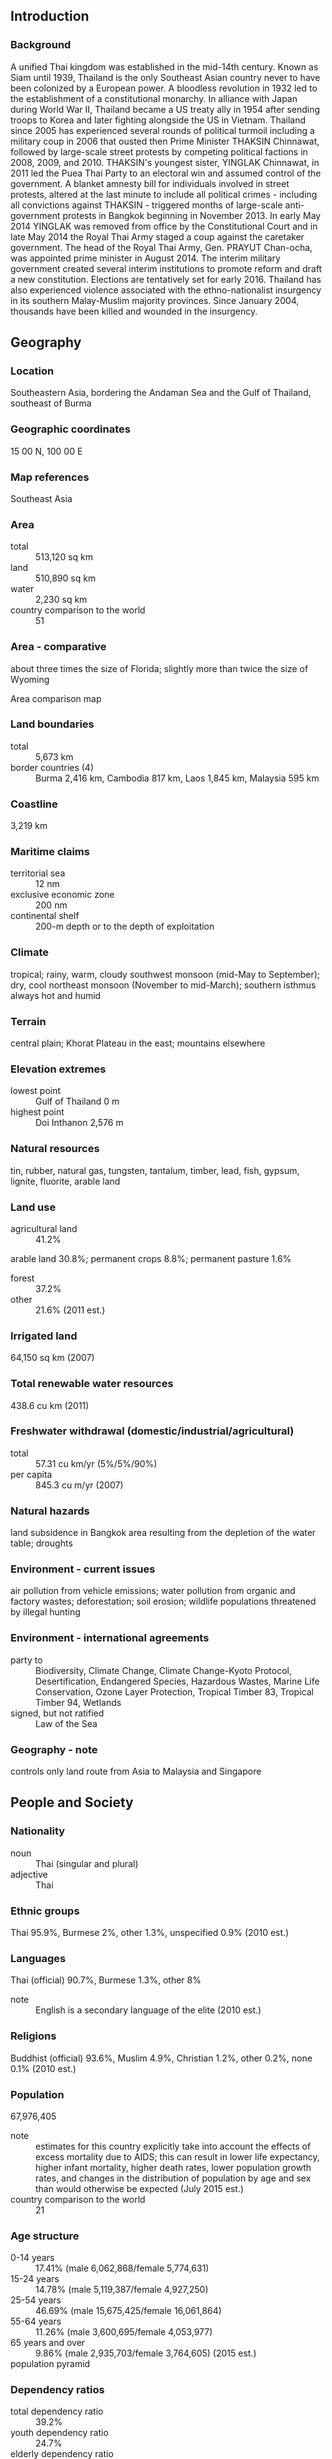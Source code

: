 ** Introduction
*** Background
A unified Thai kingdom was established in the mid-14th century. Known as Siam until 1939, Thailand is the only Southeast Asian country never to have been colonized by a European power. A bloodless revolution in 1932 led to the establishment of a constitutional monarchy. In alliance with Japan during World War II, Thailand became a US treaty ally in 1954 after sending troops to Korea and later fighting alongside the US in Vietnam. Thailand since 2005 has experienced several rounds of political turmoil including a military coup in 2006 that ousted then Prime Minister THAKSIN Chinnawat, followed by large-scale street protests by competing political factions in 2008, 2009, and 2010. THAKSIN's youngest sister, YINGLAK Chinnawat, in 2011 led the Puea Thai Party to an electoral win and assumed control of the government. A blanket amnesty bill for individuals involved in street protests, altered at the last minute to include all political crimes - including all convictions against THAKSIN - triggered months of large-scale anti-government protests in Bangkok beginning in November 2013. In early May 2014 YINGLAK was removed from office by the Constitutional Court and in late May 2014 the Royal Thai Army staged a coup against the caretaker government. The head of the Royal Thai Army, Gen. PRAYUT Chan-ocha, was appointed prime minister in August 2014. The interim military government created several interim institutions to promote reform and draft a new constitution. Elections are tentatively set for early 2016. Thailand has also experienced violence associated with the ethno-nationalist insurgency in its southern Malay-Muslim majority provinces. Since January 2004, thousands have been killed and wounded in the insurgency.
** Geography
*** Location
Southeastern Asia, bordering the Andaman Sea and the Gulf of Thailand, southeast of Burma
*** Geographic coordinates
15 00 N, 100 00 E
*** Map references
Southeast Asia
*** Area
- total :: 513,120 sq km
- land :: 510,890 sq km
- water :: 2,230 sq km
- country comparison to the world :: 51
*** Area - comparative
about three times the size of Florida; slightly more than twice the size of Wyoming
- Area comparison map ::  
*** Land boundaries
- total :: 5,673 km
- border countries (4) :: Burma 2,416 km, Cambodia 817 km, Laos 1,845 km, Malaysia 595 km
*** Coastline
3,219 km
*** Maritime claims
- territorial sea :: 12 nm
- exclusive economic zone :: 200 nm
- continental shelf :: 200-m depth or to the depth of exploitation
*** Climate
tropical; rainy, warm, cloudy southwest monsoon (mid-May to September); dry, cool northeast monsoon (November to mid-March); southern isthmus always hot and humid
*** Terrain
central plain; Khorat Plateau in the east; mountains elsewhere
*** Elevation extremes
- lowest point :: Gulf of Thailand 0 m
- highest point :: Doi Inthanon 2,576 m
*** Natural resources
tin, rubber, natural gas, tungsten, tantalum, timber, lead, fish, gypsum, lignite, fluorite, arable land
*** Land use
- agricultural land :: 41.2%
arable land 30.8%; permanent crops 8.8%; permanent pasture 1.6%
- forest :: 37.2%
- other :: 21.6% (2011 est.)
*** Irrigated land
64,150 sq km (2007)
*** Total renewable water resources
438.6 cu km (2011)
*** Freshwater withdrawal (domestic/industrial/agricultural)
- total :: 57.31  cu km/yr (5%/5%/90%)
- per capita :: 845.3  cu m/yr (2007)
*** Natural hazards
land subsidence in Bangkok area resulting from the depletion of the water table; droughts
*** Environment - current issues
air pollution from vehicle emissions; water pollution from organic and factory wastes; deforestation; soil erosion; wildlife populations threatened by illegal hunting
*** Environment - international agreements
- party to :: Biodiversity, Climate Change, Climate Change-Kyoto Protocol, Desertification, Endangered Species, Hazardous Wastes, Marine Life Conservation, Ozone Layer Protection, Tropical Timber 83, Tropical Timber 94, Wetlands
- signed, but not ratified :: Law of the Sea
*** Geography - note
controls only land route from Asia to Malaysia and Singapore
** People and Society
*** Nationality
- noun :: Thai (singular and plural)
- adjective :: Thai
*** Ethnic groups
Thai 95.9%, Burmese 2%, other 1.3%, unspecified 0.9% (2010 est.)
*** Languages
Thai (official) 90.7%, Burmese 1.3%, other 8%
- note :: English is a secondary language of the elite (2010 est.)
*** Religions
Buddhist (official) 93.6%, Muslim 4.9%, Christian 1.2%, other 0.2%, none 0.1% (2010 est.)
*** Population
67,976,405
- note :: estimates for this country explicitly take into account the effects of excess mortality due to AIDS; this can result in lower life expectancy, higher infant mortality, higher death rates, lower population growth rates, and changes in the distribution of population by age and sex than would otherwise be expected (July 2015 est.)
- country comparison to the world :: 21
*** Age structure
- 0-14 years :: 17.41% (male 6,062,868/female 5,774,631)
- 15-24 years :: 14.78% (male 5,119,387/female 4,927,250)
- 25-54 years :: 46.69% (male 15,675,425/female 16,061,864)
- 55-64 years :: 11.26% (male 3,600,695/female 4,053,977)
- 65 years and over :: 9.86% (male 2,935,703/female 3,764,605) (2015 est.)
- population pyramid ::  
*** Dependency ratios
- total dependency ratio :: 39.2%
- youth dependency ratio :: 24.7%
- elderly dependency ratio :: 14.6%
- potential support ratio :: 6.9% (2015 est.)
*** Median age
- total :: 36.7 years
- male :: 35.7 years
- female :: 37.7 years (2015 est.)
*** Population growth rate
0.34% (2015 est.)
- country comparison to the world :: 168
*** Birth rate
11.19 births/1,000 population (2015 est.)
- country comparison to the world :: 176
*** Death rate
7.8 deaths/1,000 population (2015 est.)
- country comparison to the world :: 104
*** Net migration rate
0 migrant(s)/1,000 population (2015 est.)
- country comparison to the world :: 81
*** Urbanization
- urban population :: 50.4% of total population (2015)
- rate of urbanization :: 2.97% annual rate of change (2010-15 est.)
*** Major urban areas - population
BANGKOK (capital) 9.27 million; Samut Prakan 1.814 million (2015)
*** Sex ratio
- at birth :: 1.05 male(s)/female
- 0-14 years :: 1.05 male(s)/female
- 15-24 years :: 1.04 male(s)/female
- 25-54 years :: 0.98 male(s)/female
- 55-64 years :: 0.89 male(s)/female
- 65 years and over :: 0.78 male(s)/female
- total population :: 0.97 male(s)/female (2015 est.)
*** Infant mortality rate
- total :: 9.63 deaths/1,000 live births
- male :: 10.59 deaths/1,000 live births
- female :: 8.62 deaths/1,000 live births (2015 est.)
- country comparison to the world :: 141
*** Life expectancy at birth
- total population :: 74.43 years
- male :: 71.24 years
- female :: 77.78 years (2015 est.)
- country comparison to the world :: 118
*** Total fertility rate
1.51 children born/woman (2015 est.)
- country comparison to the world :: 194
*** Contraceptive prevalence rate
79.3% (2012)
*** Health expenditures
4.6% of GDP (2013)
- country comparison to the world :: 163
*** Physicians density
0.39 physicians/1,000 population (2010)
*** Hospital bed density
2.1 beds/1,000 population (2010)
*** Drinking water source
- improved :: 
urban: 97.6% of population
rural: 98% of population
total: 97.8% of population
- unimproved :: 
urban: 2.4% of population
rural: 2% of population
total: 2.2% of population (2015 est.)
*** Sanitation facility access
- improved :: 
urban: 89.9% of population
rural: 96.1% of population
total: 93% of population
- unimproved :: 
urban: 10.1% of population
rural: 3.9% of population
total: 7% of population (2015 est.)
*** HIV/AIDS - adult prevalence rate
1.13% (2014 est.)
- country comparison to the world :: 42
*** HIV/AIDS - people living with HIV/AIDS
445,600 (2014 est.)
- country comparison to the world :: 18
*** HIV/AIDS - deaths
19,400 (2014 est.)
- country comparison to the world :: 15
*** Major infectious diseases
- degree of risk :: very high
- food or waterborne diseases :: bacterial diarrhea
- vectorborne diseases :: dengue fever, Japanese encephalitis, and malaria
- note :: highly pathogenic H5N1 avian influenza has been identified in this country; it poses a negligible risk with extremely rare cases possible among US citizens who have close contact with birds (2013)
*** Obesity - adult prevalence rate
9.2% (2014)
- country comparison to the world :: 135
*** Children under the age of 5 years underweight
9.2% (2012)
- country comparison to the world :: 71
*** Education expenditures
7.6% of GDP (2012)
- country comparison to the world :: 47
*** Literacy
- definition :: age 15 and over can read and write
- total population :: 96.7%
- male :: 96.6%
- female :: 96.7% (2015 est.)
*** School life expectancy (primary to tertiary education)
- total :: 13 years
- male :: 13 years
- female :: 14 years (2012)
*** Child labor - children ages 5-14
- total number :: 818,399
- percentage :: 8% (2006 est.)
*** Unemployment, youth ages 15-24
- total :: 2.8%
- male :: 2.5%
- female :: 3.1% (2012 est.)
- country comparison to the world :: 132
** Government
*** Country name
- conventional long form :: Kingdom of Thailand
- conventional short form :: Thailand
- local long form :: Ratcha Anachak Thai
- local short form :: Prathet Thai
- former :: Siam
*** Government type
constitutional monarchy
*** Capital
- name :: Bangkok
- geographic coordinates :: 13 45 N, 100 31 E
- time difference :: UTC+7 (12 hours ahead of Washington, DC, during Standard Time)
*** Administrative divisions
76 provinces (changwat, singular and plural) and 1 municipality* (maha nakhon); Amnat Charoen, Ang Thong, Bueng Kan, Buriram, Chachoengsao, Chai Nat, Chaiyaphum, Chanthaburi, Chiang Mai, Chiang Rai, Chon Buri, Chumphon, Kalasin, Kamphaeng Phet, Kanchanaburi, Khon Kaen, Krabi, Krung Thep* (Bangkok), Lampang, Lamphun, Loei, Lop Buri, Mae Hong Son, Maha Sarakham, Mukdahan, Nakhon Nayok, Nakhon Pathom, Nakhon Phanom, Nakhon Ratchasima, Nakhon Sawan, Nakhon Si Thammarat, Nan, Narathiwat, Nong Bua Lamphu, Nong Khai, Nonthaburi, Pathum Thani, Pattani, Phangnga, Phatthalung, Phayao, Phetchabun, Phetchaburi, Phichit, Phitsanulok, Phra Nakhon Si Ayutthaya, Phrae, Phuket, Prachin Buri, Prachuap Khiri Khan, Ranong, Ratchaburi, Rayong, Roi Et, Sa Kaeo, Sakon Nakhon, Samut Prakan, Samut Sakhon, Samut Songkhram, Sara Buri, Satun, Sing Buri, Sisaket, Songkhla, Sukhothai, Suphan Buri, Surat Thani, Surin, Tak, Trang, Trat, Ubon Ratchathani, Udon Thani, Uthai Thani, Uttaradit, Yala, Yasothon
*** Independence
1238 (traditional founding date; never colonized)
*** National holiday
Birthday of King PHUMIPHON (BHUMIBOL), 5 December (1927)
*** Constitution
many previous; interim constitution released 22 July 2014 (2015)
*** Legal system
civil law system with common law influences
*** International law organization participation
has not submitted an ICJ jurisdiction declaration; non-party state to the ICCt
*** Citizenship
- birthright citizenship :: 
- dual citizenship recognized :: no
- residency requirement for naturalization :: 
*** Suffrage
18 years of age; universal and compulsory
*** Executive branch
- chief of state :: King PHUMIPHON Adunyadet, also spelled BHUMIBOL Adulyadej (since 9 June 1946)
- head of government :: Interim Prime Minister Gen. PRAYUT Chan-ocha (since 25 August 2014) Deputy Prime Ministers PRAWIT Wongsuwan, Gen., PRIDIYATHON Thewakun, YONGYUT Yutthawong, THANASAK Patimaprakon, Gen., WISSANU Kruea-ngam (since 31 August 2014)
- cabinet :: Council of Ministers nominated by the prime minister, appointed by the king; a Privy Council advises the king
- elections/appointments :: the monarchy is hereditary; prime minister appointed by the monarch with a resolution of the National Legislative Assembly (as stated in the 2014 interim constitution)
- note :: Prime Minister YINGLAK Chinnawat, also spelled YINGLUCK Shinawatra, was removed from office on 7 May 2014 after the Constitutional Court ruled she illegally transferred a government official; Thai army declared martial law on 20 May 2014 followed by a coup on 22 May 2014
*** Legislative branch
- description :: in transition; following the May 2014 military coup, a National Legislative Assembly or Sapha Nitibanyat of no more than 220 members replaced the bicameral National Assembly; elections for a permanent legislative body are currently unscheduled and may not occur until February 2017
- elections :: Senate - last held on 30 March 2014; House of Representatives - last held on 2 February 2014, but later declared invalid by the Constitutional Court
- election results :: Senate - percent of vote by party - NA; seats by party - NA; House of Representatives - percent of vote by party - NA; seats by party - NA
*** Judicial branch
- highest court(s) :: Supreme Court of Justice (consists of court president, 6 vice-presidents, and NA judges, and organized into civil and criminal divisions); Constitutional Court (consists of court president and 8 judges); Supreme Administrative Court (number of judges determined by Judicial Commission of the Administrative Courts)
- judge selection and term of office :: Supreme Court judges selected by the Judicial Commission of the Courts of Justice and approved by the monarch; judges' terms NA; Constitutional Court justices - 3 judges drawn from the Supreme Court, 2 judges drawn from the Administrative Court, and 4 judge candidates selected by the Selective Committee for Judges of the Constitutional Court and confirmed by the Senate; judges appointed by the monarch to serve single 9-year terms; Supreme Administrative Court judges selected by the Judicial Commission of the Administrative Courts and appointed by the monarch; judge tenure NA
- subordinate courts :: courts of first instance and appeals courts within both the judicial and administrative systems; military courts
*** Political parties and leaders
Chat Pattana Party or CPN (Nation Development Party) [WANNARAT Channukul]
Chat Thai Phattana Party or CTP (Thai Nation Development Party) [THEERA Wongsamut]
Mahachon Party or Mass Party [APHIRAT Sirinawin]
Matubhum Party (Motherland Party) [Gen. SONTHI Bunyaratkalin]
Phalang Chon Party (People Chonburi Power Party) [SONTHAYA Khunpluem]
Phumjai (Bhumjai) Thai Party or PJT (Thai Pride) [ANUTIN Charnvirakul]
Prachathipat Party or DP (Democrat Party) [ABHISIT Wechachiwa, also spelled ABHISIT Vejjajiva]
Prachathipathai Mai Party (New Democracy Party) [SURATIN Phijarn]
Puea Thai Party (For Thais Party) or PTP [acting leader VIROJ Paoin]
Rak Prathet Thai Party (Love Thailand Party) [CHUWIT Kamonwisit]
Rak Santi Party (Peace Conservation Party) [Pol. Lt. Gen. THAWIL Surachetphong]
*** Political pressure groups and leaders
Multicolor Group
People's Alliance for Democracy or PAD
People's Democratic Reform Committee or PDRC
Student and People Network for Thailand's Reform or STR
United Front for Democracy Against Dictatorship or UDD
*** International organization participation
ADB, APEC, ARF, ASEAN, BIMSTEC, BIS, CD, CICA, CP, EAS, FAO, G-77, IAEA, IBRD, ICAO, ICC (national committees), ICRM, IDA, IFAD, IFC, IFRCS, IHO, ILO, IMF, IMO, IMSO, Interpol, IOC, IOM, IPU, ISO, ITSO, ITU, ITUC (NGOs), MIGA, NAM, OAS (observer), OIC (observer), OIF (observer), OPCW, OSCE (partner), PCA, PIF (partner), UN, UNAMID, UNCTAD, UNESCO, UNHCR, UNIDO, UNMOGIP, UNOCI, UNWTO, UPU, WCO, WFTU (NGOs), WHO, WIPO, WMO, WTO
*** Diplomatic representation in the US
- chief of mission :: Ambassador PHISAN Manawaphat (since 23 February 2015)
- chancery :: 1024 Wisconsin Avenue NW, Suite 401, Washington, DC 20007
- telephone :: [1] (202) 944-3600
- FAX :: [1] (202) 944-3611
- consulate(s) general :: Chicago, Los Angeles, New York
*** Diplomatic representation from the US
- chief of mission :: Ambassador (vacant); Charge d'Affaires W. Patrick MURPHY (November 2014)
- embassy :: 120-122 Wireless Road, Bangkok 10330
- mailing address :: APO AP 96546
- telephone :: [66] (2) 205-4000
- FAX :: [66] (2) 254-2990, 205-4131
- consulate(s) general :: Chiang Mai
*** Flag description
five horizontal bands of red (top), white, blue (double width), white, and red; the red color symbolizes the nation and the blood of life; white represents religion and the purity of Buddhism; blue stands for the monarchy
- note :: similar to the flag of Costa Rica but with the blue and red colors reversed
*** National symbol(s)
garuda (mythical half-man, half-bird figure), elephant; national colors: red, white, blue
*** National anthem
- name :: "Phleng Chat Thai" (National Anthem of Thailand)
- lyrics/music :: Luang SARANUPRAPAN/Phra JENDURIYANG
- note :: music adopted 1932, lyrics adopted 1939; by law, people are required to stand for the national anthem at 0800 and 1800 every day; the anthem is played in schools, offices, theaters, and on television and radio during this time; "Phleng Sansasoen Phra Barami" (A Salute to the Monarch) serves as the royal anthem and is played in the presence of the royal family and during certain state ceremonies

** Economy
*** Economy - overview
With a well-developed infrastructure, a free-enterprise economy, and generally pro-investment policies Thailand has historically had a strong economy due in part to competitive industrial and agriculture exports - mostly electronics, agricultural commodities, automobiles and parts, and processed foods. The economy experienced slow growth and declining exports in 2014, in part due to domestic political turmoil and sluggish global demand. With full employment, Thailand attracts an estimated 2-4 million migrant workers from neighboring countries, and faces labor shortages. Following the May 2014 coup d'etat, tourism decreased 6-7% but is beginning to recover. The household debt to GDP ratio is over 80%. The Thai government in 2013 implemented a nation-wide 300 baht ($10) per day minimum wage policy and deployed new tax reforms designed to lower rates on middle-income earners. The Thai baht has remained stable.
*** GDP (purchasing power parity)
$985.5 billion (2014 est.)
$978.6 billion (2013 est.)
$951.1 billion (2012 est.)
- note :: data are in 2014 US dollars
- country comparison to the world :: 23
*** GDP (official exchange rate)
$373.8 billion (2014 est.)
*** GDP - real growth rate
0.7% (2014 est.)
2.9% (2013 est.)
6.5% (2012 est.)
- country comparison to the world :: 183
*** GDP - per capita (PPP)
$14,400 (2014 est.)
$14,300 (2013 est.)
$13,900 (2012 est.)
- note :: data are in 2014 US dollars
- country comparison to the world :: 106
*** Gross national saving
29.4% of GDP (2014 est.)
28.6% of GDP (2013 est.)
29.3% of GDP (2012 est.)
- country comparison to the world :: 31
*** GDP - composition, by end use
- household consumption :: 54.7%
- government consumption :: 14.2%
- investment in fixed capital :: 25.9%
- investment in inventories :: -0.3%
- exports of goods and services :: 75%
- imports of goods and services :: -69.5%
 (2014 est.)
*** GDP - composition, by sector of origin
- agriculture :: 11.6%
- industry :: 32.6%
- services :: 55.8% (2014 est.)
*** Agriculture - products
rice, cassava (manioc, tapioca), rubber, corn, sugarcane, coconuts, palm oil, pineapple, livestock, fish products
*** Industries
tourism, textiles and garments, agricultural processing, beverages, tobacco, cement, light manufacturing such as jewelry and electric appliances, computers and parts, integrated circuits, furniture, plastics, automobiles and automotive parts, agricultural machinery, air conditioning and refrigeration, ceramics, aluminum, chemical, environmental management, glass, granite and marble, leather, machinery and metal work, petrochemical, petroleum refining, pharmaceuticals, printing, pulp and paper, rubber, sugar, rice, fishing, casava, world's second-largest tungsten producer and third-largest tin producer
*** Industrial production growth rate
-1.1% (2014 est.)
- country comparison to the world :: 123
*** Labor force
38.26 million (2014 est.)
- country comparison to the world :: 17
*** Labor force - by occupation
- agriculture :: 32.2%
- industry :: 16.7%
- services :: 51.1% (2014 est.)
*** Unemployment rate
0.8% (2014 est.)
0.7% (2013 est.)
- country comparison to the world :: 4
*** Population below poverty line
12.6% (2012 est.)
*** Household income or consumption by percentage share
- lowest 10% :: 2.8%
- highest 10% :: 31.5% (2009 est.)
*** Distribution of family income - Gini index
48.4 (2011)
49 (2009)
- country comparison to the world :: 64
*** Budget
- revenues :: $76.43 billion
- expenditures :: $84.75 billion (2014 est.)
*** Taxes and other revenues
20.5% of GDP (2014 est.)
- country comparison to the world :: 162
*** Budget surplus (+) or deficit (-)
-2.2% of GDP (2014 est.)
- country comparison to the world :: 89
*** Public debt
48.6% of GDP (2014 est.)
45.8% of GDP (2013 est.)
- note :: data cover general government debt, and includes debt instruments issued (or owned) by government entities other than the treasury; the data include treasury debt held by foreign entities; the data include debt issued by subnational entities, as well as intra-governmental debt; intra-governmental debt consists of treasury borrowings from surpluses in the social funds, such as for retirement, medical care, and unemployment; debt instruments for the social funds are sold at public auctions
- country comparison to the world :: 71
*** Fiscal year
1 October - 30 September
*** Inflation rate (consumer prices)
1.9% (2014 est.)
2.2% (2013 est.)
- country comparison to the world :: 93
*** Central bank discount rate
2% (31 December 2014)
2.25% (31 December 2013)
- country comparison to the world :: 116
*** Commercial bank prime lending rate
7% (31 December 2014 est.)
6.94% (31 December 2014 est.)
- country comparison to the world :: 124
*** Stock of narrow money
$51.76 billion (31 December 2014 est.)
$52.35 billion (31 December 2013 est.)
- country comparison to the world :: 48
*** Stock of broad money
$517.4 billion (31 December 2014 est.)
$524.8 billion (31 December 2013 est.)
- country comparison to the world :: 22
*** Stock of domestic credit
$515.2 billion (31 December 2014 est.)
$484.2 billion (31 December 2013 est.)
- country comparison to the world :: 26
*** Market value of publicly traded shares
$313.8 billion (31 December 2014 est.)
$383.2 billion (31 December 2013)
$245 billion (31 December 2012 est.)
- country comparison to the world :: 27
*** Current account balance
$13.13 billion (2014 est.)
-$3.881 billion (2013 est.)
- country comparison to the world :: 28
*** Exports
$224.8 billion (2014 est.)
$225.4 billion (2013 est.)
- country comparison to the world :: 25
*** Exports - commodities
automobiles and parts, computer and parts, jewelry and precious stones, polymers of ethylene in primary forms, refine fuels, electronic integrated circuits, chemical products, rice, fish products, rubber products, sugar, cassava, poultry, machinery and parts, iron and steel and their products
*** Exports - partners
China 11%, US 10.5%, Japan 9.6%, Malaysia 5.6%, Hong Kong 5.5%, Singapore 4.6%, Indonesia 4.2%, Australia 4.1% (2014)
*** Imports
$200.2 billion (2014 est.)
$218.7 billion (2013 est.)
- country comparison to the world :: 25
*** Imports - commodities
machinery and parts, crude oil, electrical machinery and parts, chemicals, iron & steel and product, electronic integrated circuit, automobile’s parts, jewelry including silver bars and gold, computers and parts, electrical household appliances, soybean, soybean meal, wheat, cotton, dairy products
*** Imports - partners
China 16.9%, Japan 15.6%, US 6.4%, Malaysia 5.6%, UAE 5.6% (2014)
*** Reserves of foreign exchange and gold
$157.1 billion (31 December 2014 est.)
$167.3 billion (31 December 2013 est.)
- country comparison to the world :: 16
*** Debt - external
$140.7 billion (31 December 2014 est.)
$141.9 billion (31 December 2013 est.)
- country comparison to the world :: 40
*** Stock of direct foreign investment - at home
$207.3 billion (31 December 2014 est.)
$186.4 billion (31 December 2013 est.)
- country comparison to the world :: 27
*** Stock of direct foreign investment - abroad
$73.78 billion (31 December 2014 est.)
$66.94 billion (31 December 2013 est.)
- country comparison to the world :: 34
*** Exchange rates
baht per US dollar -
32.484 (2014 est.)
30.732 (2013 est.)
31.08 (2012 est.)
30.492 (2011 est.)
31.686 (2010 est.)
** Energy
*** Electricity - production
173.3 billion kWh (2012 est.)
- country comparison to the world :: 23
*** Electricity - consumption
169.4 billion kWh (2012 est.)
- country comparison to the world :: 23
*** Electricity - exports
1.375 billion kWh (2013 est.)
- country comparison to the world :: 52
*** Electricity - imports
12.57 billion kWh (2013 est.)
- country comparison to the world :: 14
*** Electricity - installed generating capacity
32.6 million kW (2012 est.)
- country comparison to the world :: 26
*** Electricity - from fossil fuels
89% of total installed capacity (2012 est.)
- country comparison to the world :: 79
*** Electricity - from nuclear fuels
0% of total installed capacity (2012 est.)
- country comparison to the world :: 185
*** Electricity - from hydroelectric plants
10.9% of total installed capacity (2012 est.)
- country comparison to the world :: 113
*** Electricity - from other renewable sources
0.2% of total installed capacity (2012 est.)
- country comparison to the world :: 99
*** Crude oil - production
453,800 bbl/day (2013 est.)
- country comparison to the world :: 30
*** Crude oil - exports
32,200 bbl/day (2011 est.)
- country comparison to the world :: 49
*** Crude oil - imports
793,900 bbl/day (2011 est.)
- country comparison to the world :: 14
*** Crude oil - proved reserves
448.8 million bbl (1 January 2014 est.)
- country comparison to the world :: 51
*** Refined petroleum products - production
913,600 bbl/day (2011 est.)
- country comparison to the world :: 24
*** Refined petroleum products - consumption
1.005 million bbl/day (2013 est.)
- country comparison to the world :: 21
*** Refined petroleum products - exports
192,400 bbl/day (2011 est.)
- country comparison to the world :: 31
*** Refined petroleum products - imports
41,700 bbl/day (2011 est.)
- country comparison to the world :: 79
*** Natural gas - production
41.29 billion cu m (2012 est.)
- country comparison to the world :: 22
*** Natural gas - consumption
50.86 billion cu m (2012 est.)
- country comparison to the world :: 19
*** Natural gas - exports
0 cu m (2012 est.)
- country comparison to the world :: 187
*** Natural gas - imports
9.574 billion cu m (2012 est.)
- country comparison to the world :: 24
*** Natural gas - proved reserves
255.9 billion cu m (1 January 2014 est.)
- country comparison to the world :: 43
*** Carbon dioxide emissions from consumption of energy
290.7 million Mt (2012 est.)
- country comparison to the world :: 23
** Communications
*** Telephones - fixed lines
- total subscriptions :: 5.69 million
- subscriptions per 100 inhabitants :: 8 (2014 est.)
- country comparison to the world :: 27
*** Telephones - mobile cellular
- total :: 97.1 million
- subscriptions per 100 inhabitants :: 143 (2014 est.)
- country comparison to the world :: 16
*** Telephone system
- general assessment :: high quality system, especially in urban areas like Bangkok
- domestic :: fixed-line system provided by both a government-owned and commercial provider; wireless service expanding rapidly
- international :: country code - 66; connected to major submarine cable systems providing links throughout Asia, Australia, Middle East, Europe, and US; satellite earth stations - 2 Intelsat (1 Indian Ocean, 1 Pacific Ocean) (2011)
*** Broadcast media
6 terrestrial TV stations in Bangkok broadcast nationally via relay stations - 2 of the networks are owned by the military, the other 4 are government-owned or controlled, leased to private enterprise, and all are required to broadcast government-produced news programs twice a day; multi-channel satellite and cable TV subscription services are available; radio frequencies have been allotted for more than 500 government and commercial radio stations; many small community radio stations operate with low-power transmitters (2008)
*** Radio broadcast stations
AM 238, FM 351, shortwave 6 (2007)
*** Television broadcast stations
111 (2006)
*** Internet country code
.th
*** Internet users
- total :: 19.5 million
- percent of population :: 28.8% (2014 est.)
- country comparison to the world :: 30
** Transportation
*** Airports
101 (2013)
- country comparison to the world :: 56
*** Airports - with paved runways
- total :: 63
- over 3,047 m :: 8
- 2,438 to 3,047 m :: 12
- 1,524 to 2,437 m :: 23
- 914 to 1,523 m :: 14
- under 914 m :: 6 (2013)
*** Airports - with unpaved runways
- total :: 38
- 2,438 to 3,047 m :: 1
- 1,524 to 2,437 m :: 1
- 914 to 1,523 m :: 10
- under 914 m :: 
26 (2013)
*** Heliports
7 (2013)
*** Pipelines
condensate 2 km; gas 5,900 km; liquid petroleum gas 85 km; oil 1 km; refined products 1,097 km (2013)
*** Railways
- total :: 4,070.8 km
- standard gauge :: 28.8 km 1.435-m gauge (28.8 km electrified)
- narrow gauge :: 4,042 km 1.000-m gauge (2014)
- country comparison to the world :: 43
*** Roadways
- total :: 180,053 km (includes 450 km of expressways) (2006)
- country comparison to the world :: 28
*** Waterways
4,000 km (3,701 km navigable by boats with drafts up to 0.9 m) (2011)
- country comparison to the world :: 26
*** Merchant marine
- total :: 363
- by type :: bulk carrier 31, cargo 99, chemical tanker 28, container 18, liquefied gas 36, passenger 1, passenger/cargo 10, petroleum tanker 114, refrigerated cargo 24, roll on/roll off 1, vehicle carrier 1
- foreign-owned :: 13 (China 1, Hong Kong 1, Malaysia 3, Singapore 1, Taiwan 1, UK 6)
- registered in other countries :: 46 (Bahamas 4, Belize 1, Honduras 2, Panama 6, Singapore 33) (2010)
- country comparison to the world :: 28
*** Ports and terminals
- major seaport(s) :: Bangkok, Laem Chabang, Map Ta Phut, Prachuap Port, Si Racha
- container port(s) TEUs) :: Bangkok (1,305,229), Laem Chabang (5,731,063)
- LNG terminal(s) (import) :: Map Ta Phut
** Military
*** Military branches
Royal Thai Army (Kongthap Bok Thai, RTA), Royal Thai Navy (Kongthap Ruea Thai, RTN, includes Royal Thai Marine Corps), Royal Thai Air Force (Kongthap Agard Thai, RTAF) (2013)
*** Military service age and obligation
21 years of age for compulsory military service; 18 years of age for voluntary military service; males register at 18 years of age; 2-year conscript service obligation (2012)
*** Manpower available for military service
- males age 16-49 :: 17,689,921
- females age 16-49 :: 17,754,795 (2010 est.)
*** Manpower fit for military service
- males age 16-49 :: 13,308,372
- females age 16-49 :: 14,182,567 (2010 est.)
*** Manpower reaching militarily significant age annually
- male :: 533,424
- female :: 509,780 (2010 est.)
*** Military expenditures
1.5% of GDP (2013)
1.47% of GDP (2012)
1.6% of GDP (2011)
1.47% of GDP (2010)
- country comparison to the world :: 63
** Transnational Issues
*** Disputes - international
separatist violence in Thailand's predominantly Malay-Muslim southern provinces prompt border closures and controls with Malaysia to stem insurgent activities; Southeast Asian states have enhanced border surveillance to check the spread of avian flu; talks continue on completion of demarcation with Laos but disputes remain over several islands in the Mekong River; despite continuing border committee talks, Thailand must deal with Karen and other ethnic rebels, refugees, and illegal cross-border activities; Cambodia and Thailand dispute sections of boundary; in 2011 Thailand and Cambodia resorted to arms in the dispute over the location of the boundary on the precipice surmounted by Preah Vihear temple ruins, awarded to Cambodia by ICJ decision in 1962 and part of a planned UN World Heritage site; Thailand is studying the feasibility of jointly constructing the Hatgyi Dam on the Salween river near the border with Burma; in 2004, international environmentalist pressure prompted China to halt construction of 13 dams on the Salween River that flows through China, Burma, and Thailand; 140,000 mostly Karen refugees fleeing civil strife, political upheaval and economic stagnation in Burma live in remote camps in Thailand near the border
*** Refugees and internally displaced persons
- refugees (country of origin) :: 128,863 (Burma) (2014)
- IDPs :: up to 35,000 (resurgence in ethno-nationalist violence in south of country since 2004) (2015)
- stateless persons :: 506,197 (2014); note - about half of Thailand's northern hill tribe people do not have citizenship and make up the bulk of Thailand's stateless population; most lack documentation showing they or one of their parents were born in Thailand; children born to Burmese refugees are not eligible for Burmese or Thai citizenship and are stateless; most Chao Lay, maritime nomadic peoples, who travel from island to island in the Andaman Sea west of Thailand are also stateless; stateless Rohingya refugees from Burma are considered illegal migrants by Thai authorities and are detained in inhumane conditions or expelled; stateless persons are denied access to voting, property, education, employment, healthcare, and driving
*** Trafficking in persons
- current situation :: Thailand is a source, transit, and destination country for men, women, and children subjected to forced labor and sex trafficking; victims, who are most often from neighboring countries (especially Burma) but also China, Vietnam, Russia, Uzbekistan, India, and Fiji, migrate to Thailand in search of economic opportunities but are forced, coerced, or defrauded into labor in fishing, low-end garment production, factories, domestic work, street begging, or the sex trade; men from Burma, Cambodia, and Thailand who are forced to work on fishing boats have reportedly been kept at sea for years; migrants, members of ethnic minorities, and stateless persons are most vulnerable to forced labor and debt bondage; sex trafficking of Thai and migrant children and sex tourism remain significant problems; Thailand is a transit country for victims from North Korea, China, Vietnam, Pakistan, and Burma destined for exploitation in third countries, including Malaysia, Indonesia, Singapore, Russia, South Korea, the US, and Western European countries
- tier rating :: Tier 2 Watch List – Thailand does not fully comply with the minimum standards for the elimination of trafficking; however, it is making significant efforts to do so; anti-trafficking efforts remain insufficient compared with the size of Thailand’s human trafficking problem, which is compounded by widespread corruption among law enforcement personnel; few efforts were made in 2013 to address frequent reports of forced labor and debt bondage among migrants in Thailand’s fishing and other commercial sectors; authorities systematically failed to investigate, prosecute, and convict owners, captains, or complicit officials for involvement in forced labor; government labor inspections did not result in the identification of any suspected cases of labor trafficking (2014)
*** Illicit drugs
a minor producer of opium, heroin, and marijuana; transit point for illicit heroin en route to the international drug market from Burma and Laos; eradication efforts have reduced the area of cannabis cultivation and shifted some production to neighboring countries; opium poppy cultivation has been reduced by eradication efforts; also a drug money-laundering center; minor role in methamphetamine production for regional consumption; major consumer of methamphetamine since the 1990s despite a series of government crackdowns